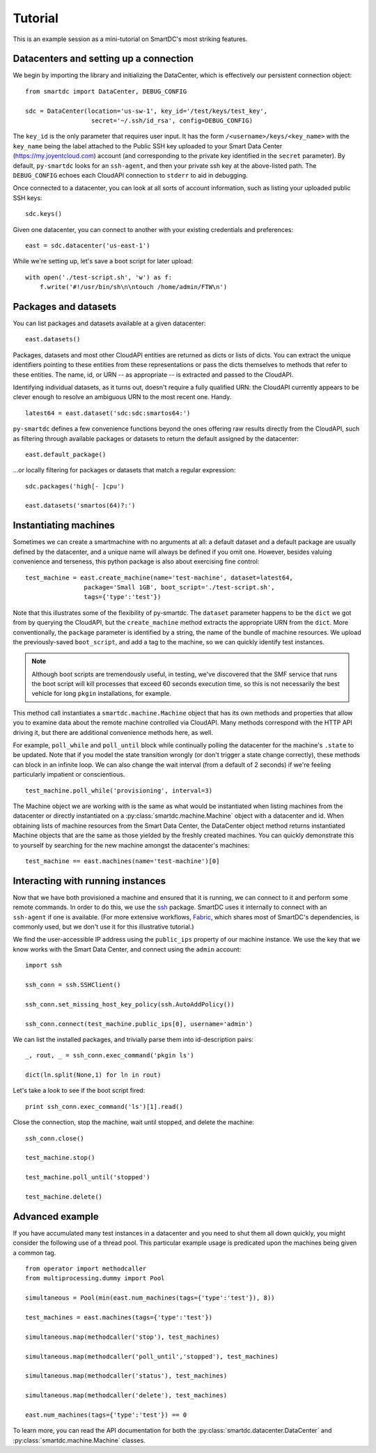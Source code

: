 Tutorial
========

This is an example session as a mini-tutorial on SmartDC's most striking 
features. 

Datacenters and setting up a connection
---------------------------------------

We begin by importing the library and initializing the DataCenter, which is 
effectively our persistent connection object::

    from smartdc import DataCenter, DEBUG_CONFIG
    
    sdc = DataCenter(location='us-sw-1', key_id='/test/keys/test_key', 
                      secret='~/.ssh/id_rsa', config=DEBUG_CONFIG)

The ``key_id`` is the only parameter that requires user input. It has the form 
``/<username>/keys/<key_name>`` with the ``key_name`` being the label attached 
to the Public SSH key uploaded to your Smart Data Center 
(https://my.joyentcloud.com) account (and corresponding to the private key 
identified in the ``secret`` parameter). By default, ``py-smartdc`` looks for 
an ``ssh-agent``, and then your private ssh key at the above-listed path. The 
``DEBUG_CONFIG`` echoes each CloudAPI connection to ``stderr`` to aid in 
debugging. 

Once connected to a datacenter, you can look at all sorts of account 
information, such as listing your uploaded public SSH keys::

    sdc.keys()
    
Given one datacenter, you can connect to another with your existing 
credentials and preferences::

    east = sdc.datacenter('us-east-1')

While we're setting up, let's save a boot script for later upload::

    with open('./test-script.sh', 'w') as f:
        f.write('#!/usr/bin/sh\n\ntouch /home/admin/FTW\n')

Packages and datasets
---------------------

You can list packages and datasets available at a given datacenter::

    east.datasets()

Packages, datasets and most other CloudAPI entities are returned as dicts or 
lists of dicts. You can extract the unique identifiers pointing to these 
entities from these representations or pass the dicts themselves to methods 
that refer to these entities. The name, id, or URN -- as appropriate -- is 
extracted and passed to the CloudAPI.

Identifying individual datasets, as it turns out, doesn't require a fully 
qualified URN: the CloudAPI currently appears to be clever enough to resolve 
an ambiguous URN to the most recent one. Handy.

::

    latest64 = east.dataset('sdc:sdc:smartos64:')

``py-smartdc`` defines a few convenience functions beyond the ones offering 
raw results directly from the CloudAPI, such as filtering through available 
packages or datasets to return the default assigned by the datacenter::

    east.default_package()

...or locally filtering for packages or datasets that match a regular 
expression::

    sdc.packages('high[- ]cpu')
    
    east.datasets('smartos(64)?:')

Instantiating machines
----------------------

Sometimes we can create a smartmachine with no arguments at all: a default 
dataset and a default package are usually defined by the datacenter, and a 
unique name will always be defined if you omit one. However, besides valuing 
convenience and terseness, this python package is also about exercising fine 
control::

    test_machine = east.create_machine(name='test-machine', dataset=latest64,
                    package='Small 1GB', boot_script='./test-script.sh', 
                    tags={'type':'test'})

Note that this illustrates some of the flexibility of py-smartdc. The 
``dataset`` parameter happens to be the ``dict`` we got from by querying the 
CloudAPI, but the ``create_machine`` method extracts the appropriate URN from 
the ``dict``. More conventionally, the ``package`` parameter is identified by 
a string, the name of the bundle of machine resources. We upload the 
previously-saved ``boot_script``, and add a tag to the machine, so we can quickly 
identify test instances.

.. Note:: Although boot scripts are tremendously useful, in testing, we've 
   discovered that the SMF service that runs the boot script will kill processes
   that exceed 60 seconds execution time, so this is not necessarily 
   the best vehicle for long ``pkgin`` installations, for example.

This method call instantiates a ``smartdc.machine.Machine`` object that has 
its own methods and properties that allow you to examine data about the remote 
machine controlled via CloudAPI. Many methods correspond with the HTTP API 
driving it, but there are additional convenience methods here, as well.

For example, ``poll_while`` and ``poll_until`` block while continually polling 
the datacenter for the machine's ``.state`` to be updated. Note that if you 
model the state transition wrongly (or don't trigger a state change 
correctly), these methods can block in an infinite loop. We can also change 
the wait interval (from a default of 2 seconds) if we're feeling particularly 
impatient or conscientious.

::

    test_machine.poll_while('provisioning', interval=3)

The Machine object we are working with is the same as what would be 
instantiated when listing machines from the datacenter or directly 
instantiated on a :py:class:`smartdc.machine.Machine` object with a datacenter 
and id. When obtaining lists of machine resources from the Smart Data Center, 
the DataCenter object method returns instantiated Machine objects that are the 
same as those yielded by the freshly created machines. You can quickly 
demonstrate this to yourself by searching for the new machine amongst the 
datacenter's machines::

    test_machine == east.machines(name='test-machine')[0]

Interacting with running instances
----------------------------------

Now that we have both provisioned a machine and ensured that it is running, we 
can connect to it and perform some remote commands. In order to do this, we 
use the `ssh`_ package. SmartDC uses it internally to connect with an 
``ssh-agent`` if one is available. (For more extensive workflows, Fabric_, 
which shares most of SmartDC's dependencies, is commonly used, but we don't 
use it for this illustrative tutorial.)

We find the user-accessible IP address using the ``public_ips`` property of 
our machine instance. We use the key that we know works with the Smart Data 
Center, and connect using the ``admin`` account::

    import ssh
    
    ssh_conn = ssh.SSHClient()
    
    ssh_conn.set_missing_host_key_policy(ssh.AutoAddPolicy())
    
    ssh_conn.connect(test_machine.public_ips[0], username='admin')

We can list the installed packages, and trivially parse them into 
id-description pairs::

    _, rout, _ = ssh_conn.exec_command('pkgin ls')
    
    dict(ln.split(None,1) for ln in rout)

Let's take a look to see if the boot script fired::

    print ssh_conn.exec_command('ls')[1].read()

Close the connection, stop the machine, wait until stopped, and delete the 
machine::

    ssh_conn.close()
    
    test_machine.stop()
    
    test_machine.poll_until('stopped')
    
    test_machine.delete()

Advanced example
----------------

If you have accumulated many test instances in a datacenter and you need to 
shut them all down quickly, you might consider the following use of a thread 
pool. This particular example usage is predicated upon the machines being 
given a common tag.

::

    from operator import methodcaller
    from multiprocessing.dummy import Pool
    
    simultaneous = Pool(min(east.num_machines(tags={'type':'test'}), 8))
    
    test_machines = east.machines(tags={'type':'test'})
    
    simultaneous.map(methodcaller('stop'), test_machines)
    
    simultaneous.map(methodcaller('poll_until','stopped'), test_machines)
    
    simultaneous.map(methodcaller('status'), test_machines)
    
    simultaneous.map(methodcaller('delete'), test_machines)
    
    east.num_machines(tags={'type':'test'}) == 0

To learn more, you can read the API documentation for both the :py:class:`smartdc.datacenter.DataCenter`
and :py:class:`smartdc.machine.Machine` classes.

.. _ssh: https://github.com/bitprophet/ssh
.. _Fabric: http://docs.fabfile.org/
